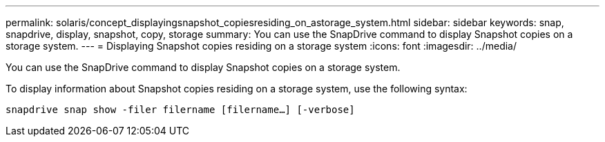 ---
permalink: solaris/concept_displayingsnapshot_copiesresiding_on_astorage_system.html
sidebar: sidebar
keywords: snap, snapdrive, display, snapshot, copy, storage
summary: You can use the SnapDrive command to display Snapshot copies on a storage system.
---
= Displaying Snapshot copies residing on a storage system
:icons: font
:imagesdir: ../media/

[.lead]
You can use the SnapDrive command to display Snapshot copies on a storage system.

To display information about Snapshot copies residing on a storage system, use the following syntax:

`snapdrive snap show -filer filername [filername...] [-verbose]`
